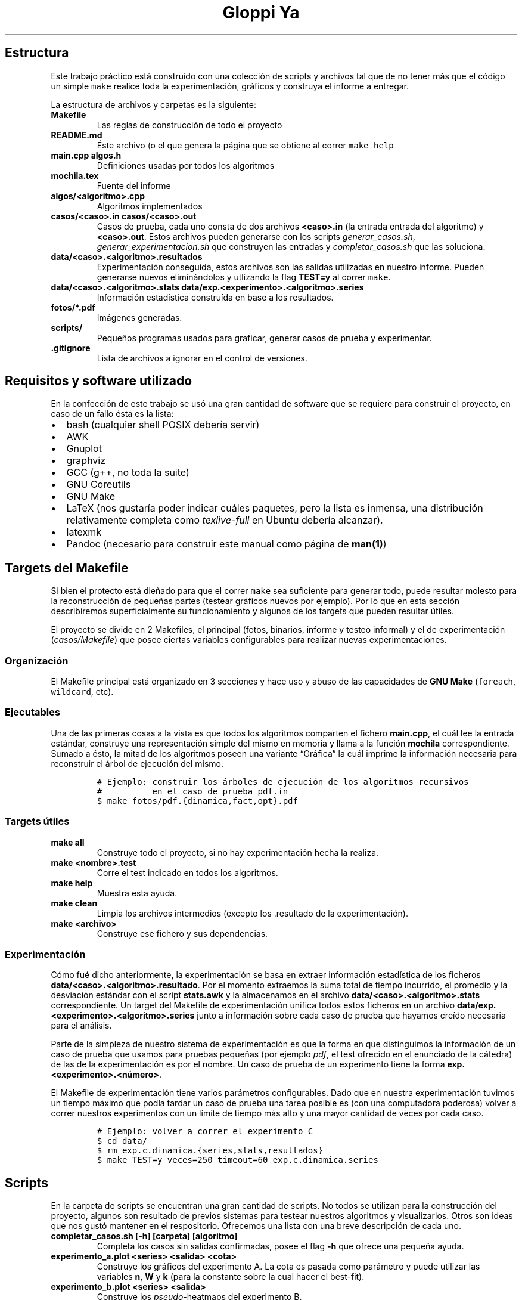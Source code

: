 .\"t
.\" Automatically generated by Pandoc 2.7.2
.\"
.TH "Gloppi Ya" "algo3" "" "" "Trabajo Práctico 1"
.hy
.SH Estructura
.PP
Este trabajo pr\['a]ctico est\['a] constru\['i]do con una colecci\['o]n
de scripts y archivos tal que de no tener m\['a]s que el c\['o]digo un
simple \f[C]make\f[R] realice toda la experimentaci\['o]n, gr\['a]ficos
y construya el informe a entregar.
.PP
La estructura de archivos y carpetas es la siguiente:
.TP
.B Makefile
Las reglas de construcci\['o]n de todo el proyecto
.TP
.B README.md
\['E]ste archivo (o el que genera la p\['a]gina que se obtiene al correr
\f[C]make help\f[R]
.TP
.B main.cpp algos.h
Definiciones usadas por todos los algoritmos
.TP
.B mochila.tex
Fuente del informe
.TP
.B algos/<algoritmo>.cpp
Algoritmos implementados
.TP
.B casos/<caso>.in casos/<caso>.out
Casos de prueba, cada uno consta de dos archivos \f[B]<caso>.in\f[R] (la
entrada entrada del algoritmo) y \f[B]<caso>.out\f[R].
Estos archivos pueden generarse con los scripts
\f[I]generar_casos.sh\f[R], \f[I]generar_experimentacion.sh\f[R] que
construyen las entradas y \f[I]completar_casos.sh\f[R] que las
soluciona.
.TP
.B data/<caso>.<algoritmo>.resultados
Experimentaci\['o]n conseguida, estos archivos son las salidas
utilizadas en nuestro informe.
Pueden generarse nuevos elimin\['a]ndolos y utlizando la flag
\f[B]TEST=y\f[R] al correr \f[C]make\f[R].
.TP
.B data/<caso>.<algoritmo>.stats data/exp.<experimento>.<algoritmo>.series
Informaci\['o]n estad\['i]stica constru\['i]da en base a los resultados.
.TP
.B fotos/*.pdf
Im\['a]genes generadas.
.TP
.B scripts/
Peque\[~n]os programas usados para graficar, generar casos de prueba y
experimentar.
.TP
.B .gitignore
Lista de archivos a ignorar en el control de versiones.
.SH Requisitos y software utilizado
.PP
En la confecci\['o]n de este trabajo se us\['o] una gran cantidad de
software que se requiere para construir el proyecto, en caso de un fallo
\['e]sta es la lista:
.IP \[bu] 2
bash (cualquier shell POSIX deber\['i]a servir)
.IP \[bu] 2
AWK
.IP \[bu] 2
Gnuplot
.IP \[bu] 2
graphviz
.IP \[bu] 2
GCC (g++, no toda la suite)
.IP \[bu] 2
GNU Coreutils
.IP \[bu] 2
GNU Make
.IP \[bu] 2
LaTeX (nos gustar\['i]a poder indicar cu\['a]les paquetes, pero la lista
es inmensa, una distribuci\['o]n relativamente completa como
\f[I]texlive-full\f[R] en Ubuntu deber\['i]a alcanzar).
.IP \[bu] 2
latexmk
.IP \[bu] 2
Pandoc (necesario para construir este manual como p\['a]gina de
\f[B]man(1)\f[R])
.SH Targets del Makefile
.PP
Si bien el protecto est\['a] die\[~n]ado para que el correr
\f[C]make\f[R] sea suficiente para generar todo, puede resultar molesto
para la reconstrucci\['o]n de peque\[~n]as partes (testear gr\['a]ficos
nuevos por ejemplo).
Por lo que en esta secci\['o]n describiremos superficialmente su
funcionamiento y algunos de los targets que pueden resultar \['u]tiles.
.PP
El proyecto se divide en 2 Makefiles, el principal (fotos, binarios,
informe y testeo informal) y el de experimentaci\['o]n
(\f[I]casos/Makefile\f[R]) que posee ciertas variables configurables
para realizar nuevas experimentaciones.
.SS Organizaci\['o]n
.PP
El Makefile principal est\['a] organizado en 3 secciones y hace uso y
abuso de las capacidades de \f[B]GNU Make\f[R] (\f[C]foreach\f[R],
\f[C]wildcard\f[R], etc).
.SS Ejecutables
.PP
Una de las primeras cosas a la vista es que todos los algoritmos
comparten el fichero \f[B]main.cpp\f[R], el cu\['a]l lee la entrada
est\['a]ndar, construye una representaci\['o]n simple del mismo en
memoria y llama a la funci\['o]n \f[B]mochila\f[R] correspondiente.
Sumado a \['e]sto, la mitad de los algoritmos poseen una variante
\[lq]Gr\['a]fica\[rq] la cu\['a]l imprime la informaci\['o]n necesaria
para reconstruir el \['a]rbol de ejecuci\['o]n del mismo.
.IP
.nf
\f[C]
# Ejemplo: construir los \['a]rboles de ejecuci\['o]n de los algoritmos recursivos
#          en el caso de prueba pdf.in
$ make fotos/pdf.{dinamica,fact,opt}.pdf
\f[R]
.fi
.SS Targets \['u]tiles
.TP
.B make all
Construye todo el proyecto, si no hay experimentaci\['o]n hecha la
realiza.
.TP
.B make <nombre>.test
Corre el test indicado en todos los algoritmos.
.TP
.B make help
Muestra esta ayuda.
.TP
.B make clean
Limpia los archivos intermedios (excepto los .resultado de la
experimentaci\['o]n).
.TP
.B make <archivo>
Construye ese fichero y sus dependencias.
.SS Experimentaci\['o]n
.PP
C\['o]mo fu\['e] dicho anteriormente, la experimentaci\['o]n se basa en
extraer informaci\['o]n estad\['i]stica de los ficheros
\f[B]data/<caso>.<algoritmo>.resultado\f[R].
Por el momento extraemos la suma total de tiempo incurrido, el promedio
y la desviaci\['o]n est\['a]ndar con el script \f[B]stats.awk\f[R] y la
almacenamos en el archivo \f[B]data/<caso>.<algoritmo>.stats\f[R]
correspondiente.
Un target del Makefile de experimentaci\['o]n unifica todos estos
ficheros en un archivo
\f[B]data/exp.<experimento>.<algoritmo>.series\f[R] junto a
informaci\['o]n sobre cada caso de prueba que hayamos cre\['i]do
necesaria para el an\['a]lisis.
.PP
Parte de la simpleza de nuestro sistema de experimentaci\['o]n es que la
forma en que distinguimos la informaci\['o]n de un caso de prueba que
usamos para pruebas peque\[~n]as (por ejemplo \f[I]pdf\f[R], el test
ofrecido en el enunciado de la c\['a]tedra) de las de la
experimentaci\['o]n es por el nombre.
Un caso de prueba de un experimento tiene la forma
\f[B]exp.<experimento>.<n\['u]mero>\f[R].
.PP
El Makefile de experimentaci\['o]n tiene varios par\['a]metros
configurables.
Dado que en nuestra experimentaci\['o]n tuvimos un tiempo m\['a]ximo que
pod\['i]a tardar un caso de prueba una tarea posible es (con una
computadora poderosa) volver a correr nuestros experimentos con un
l\['i]mite de tiempo m\['a]s alto y una mayor cantidad de veces por cada
caso.
.IP
.nf
\f[C]
# Ejemplo: volver a correr el experimento C
$ cd data/
$ rm exp.c.dinamica.{series,stats,resultados}
$ make TEST=y veces=250 timeout=60 exp.c.dinamica.series
\f[R]
.fi
.SH Scripts
.PP
En la carpeta de scripts se encuentran una gran cantidad de scripts.
No todos se utilizan para la construcci\['o]n del proyecto, algunos son
resultado de previos sistemas para testear nuestros algoritmos y
visualizarlos.
Otros son ideas que nos gust\['o] mantener en el respositorio.
Ofrecemos una lista con una breve descripci\['o]n de cada uno.
.TP
.B completar_casos.sh [-h] [carpeta] [algoritmo]
Completa los casos sin salidas confirmadas, posee el flag \f[B]-h\f[R]
que ofrece una peque\[~n]a ayuda.
.TP
.B experimento_a.plot <series> <salida> <cota>
Construye los gr\['a]ficos del experimento A.
La cota es pasada como par\['a]metro y puede utilizar las variables
\f[B]n\f[R], \f[B]W\f[R] y \f[B]k\f[R] (para la constante sobre la cual
hacer el best-fit).
.TP
.B experimento_b.plot <series> <salida>
Construye los \f[I]pseudo\f[R]-heatmaps del experimento B.
.TP
.B experimento_c.plot
Construye los gr\['a]ficos del experimento C.
.TP
.B experimento_a_correlacion.plot <series> <salida> <cota>
Construye un gr\['a]fico de \[lq]Tiempo Real vs.\ Cota\[rq].
La cota es pasada como par\['a]metro y utiliza los archivos de series
del experimento A y C.
Este gr\['a]fico no se us\['o] en el informe.
.TP
.B experimento_correlacion_dinamica.plot
Construye un gr\['a]fico de \[lq]Tiempo Real vs.\ Cota\[rq] del
algoritmo de programaci\['o]n din\['a]mica.
Este script existe porque \f[I]experimento_a_correlacion.plot\f[R] no
soportaba que la cota use a \f[B]W\f[R] (podr\['i]a haberse reparado).
.TP
.B generar_a.awk [-v seed=<seed>] [-v n=<n>]
Imprime un caso de prueba para el experimento A.
.TP
.B generar_b.awk [-v seed=<seed>] [-v n=<n>]
Imprime un caso de prueba para el experimento B.
.TP
.B generar_c.awk [-v seed=<seed>]
Imprime un caso de prueba para el experimento C.
.TP
.B generar_casos.awk [-v seed=<seed>] [-v n=<n>] [-v w=<w>] [-v p_piso=<p_piso>] [-v p_techo=<p_techo>] [-v v_piso=<v_piso>] [-v v_techo=<v_techo>]
Genera un caso de prueba seg\['u]n los par\['a]metros dados (posee
defaults para cada uno).
.TP
.B generar_casos.sh <cantidad> <prefijo> [sufijo]
Genera una bater\['i]a de tests con \f[I]generar_casos.awk\f[R].
Los par\['a]metros determinan los nombres y la bater\['i]a en s\['i]
(dado que se usa el nombre c\['o]mo parte del seed).
.TP
.B generar_experimentacion.sh
Genera la experimentaci\['o]n, deber\['i]a generar siempre la misma dado
que los seeds est\['a]n hardcodeados.
.TP
.B run_test.sh <caso> <ejecutable> <veces> <timeout>
Corre un test n veces con el timeout elegido.
Si el test tiemoutea no se lo reintenta y se imprime \f[B]Timeout\f[R]
.TP
.B stats.awk
Calcula la suma total, media muestral y desviaci\['o]n est\['a]ndar
muestral de un archivo con formato .series le\['i]do de la entrada
est\['a]ndar
.SH Formatos
.PP
Todos los formatos intermedios son formatos simples separados por
espacios y todos los tiempos figuran en milisegundos.
Pasamos a documentarlos.
.SS Resultados (data/<caso>.<algoritmo>.resultados)
.PP
El formato de estos archivos est\['a] delimitado por espacios, tiene una
l\['i]nea por corrida y posee las siguientes columnas:
.RS
.PP
.TS
tab(@);
lw(11.7n) lw(8.8n) lw(8.8n).
T{
Algoritmo
T}@T{
Salida
T}@T{
Tiempo
T}
.TE
.RE
.PP
En caso de que el algoritmo haya timeouteado la l\['i]nea
\[lq]Timeout\[rq] ser\['a] la \['u]ltima del fichero
.SS Stats (data/<caso><algoritmo>.stats)
.PP
\['E]stos ficheros son generados por \f[I]scripts/stats.awk\f[R].
.RS
.PP
.TS
tab(@);
lw(10.4n) lw(21.8n) lw(17.0n) lw(20.8n).
T{
Corridas
T}@T{
Tiempo total gastado
T}@T{
Tiempo promedio
T}@T{
Desviaci\['o]n est\['a]ndar
T}
.TE
.RE
.PP
En caso de que el algoritmo haya timeouteado el archivo se ver\['a] de
la siguiente forma:
.RS
.PP
0 99999 99999 99999
.RE
.SS Series (data/exp.<experimento>.<algoritmo>.series)
.PP
Las series son distintas de acuerdo a cada experimento, dado que
originalmente pensamos en realizar un mont\['o]n de an\['a]lisis
distintos que no pudimos concretar.
.SS Experimento A y B
.PP
Estas series usan \f[B]n\f[R] y \f[B]W\f[R] (en el caso del experimento
A \f[B]W\f[R] se utiliza \['u]nicamente para intentar constru\['i]r la
funci\['o]n de best-fit de din\['a]mica, lo que fu\['e] un fracaso).
.RS
.PP
.TS
tab(@);
lw(3.9n) lw(3.9n) lw(17.5n) lw(21.4n).
T{
n
T}@T{
W
T}@T{
Tiempo promedio
T}@T{
Desviaci\['o]n est\['a]ndar
T}
.TE
.RE
.SS Experimento C
.PP
Esta serie es s\['o]lo para analizar a din\['a]mica y c\['o]mo
\f[B]n\f[R] es igual a \f[B]W\f[R] se lo omite.
.RS
.PP
.TS
tab(@);
lw(3.9n) lw(17.5n) lw(21.4n).
T{
n
T}@T{
Tiempo promedio
T}@T{
Desviaci\['o]n est\['a]ndar
T}
.TE
.RE
.SH AUTHORS
Ignacio E. Losiggio, Federico A. Sabatini.
